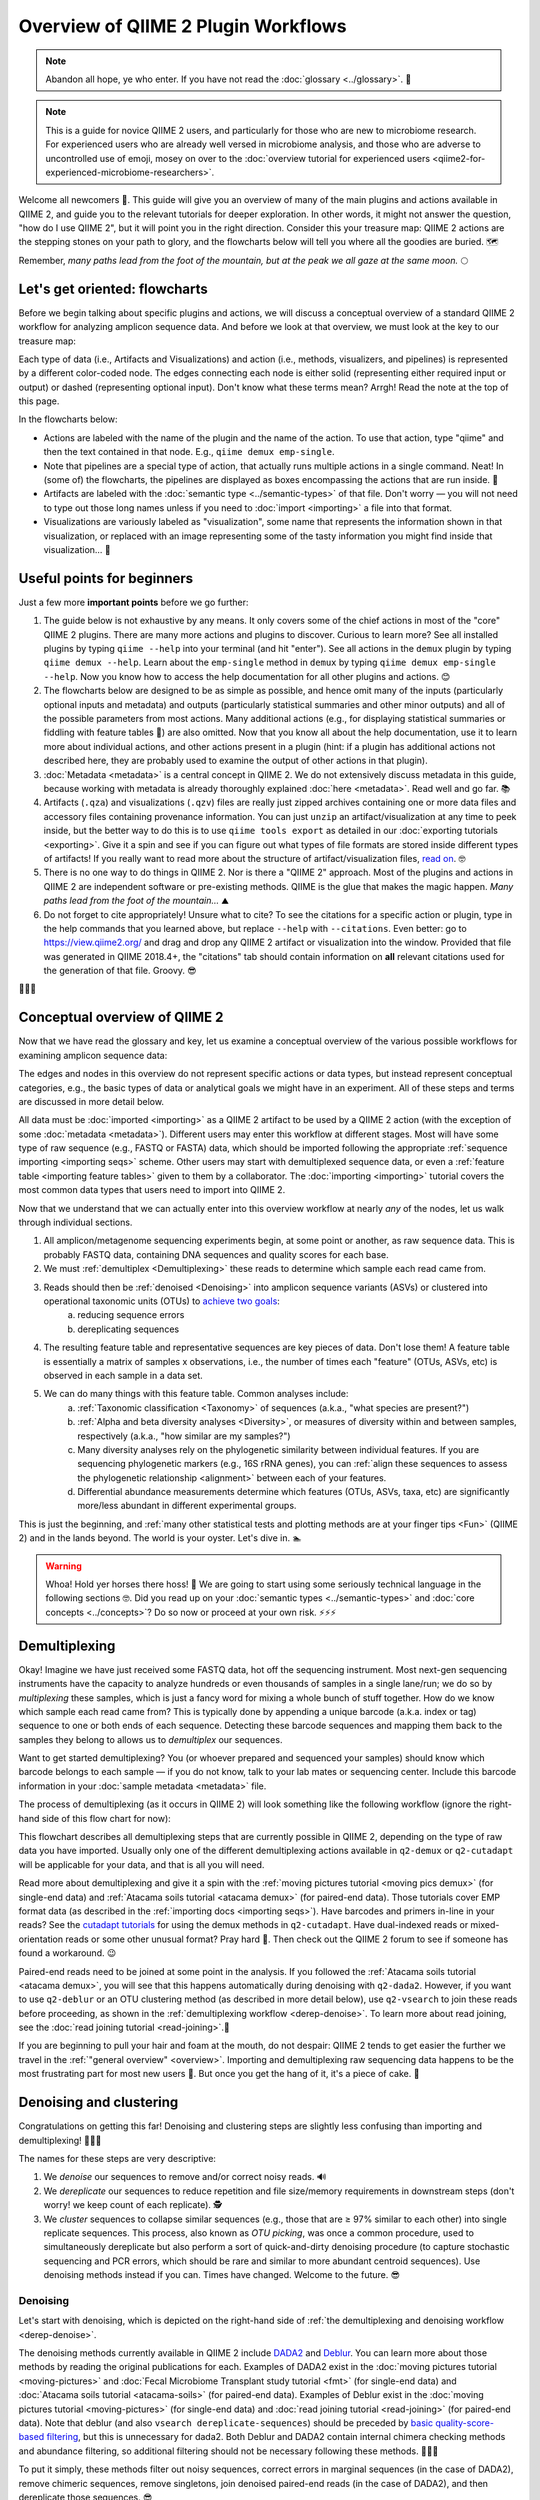 Overview of QIIME 2 Plugin Workflows
====================================

.. note:: Abandon all hope, ye who enter. If you have not read the :doc:`glossary <../glossary>`. 👺

.. note:: This is a guide for novice QIIME 2 users, and particularly for those who are new to microbiome research. For experienced users who are already well versed in microbiome analysis, and those who are adverse to uncontrolled use of emoji, mosey on over to the :doc:`overview tutorial for experienced users <qiime2-for-experienced-microbiome-researchers>`.

Welcome all newcomers 👋. This guide will give you an overview of many of the main plugins and actions available in QIIME 2, and guide you to the relevant tutorials for deeper exploration. In other words, it might not answer the question, "how do I use QIIME 2", but it will point you in the right direction. Consider this your treasure map: QIIME 2 actions are the stepping stones on your path to glory, and the flowcharts below will tell you where all the goodies are buried. 🗺️

Remember, *many paths lead from the foot of the mountain, but at the peak we all gaze at the same moon.* 🌕

Let's get oriented: flowcharts
------------------------------

Before we begin talking about specific plugins and actions, we will discuss a conceptual overview of a standard QIIME 2 workflow for analyzing amplicon sequence data. And before we look at that overview, we must look at the key to our treasure map:

.. _`key`:

.. image:: images/key.png


Each type of data (i.e., Artifacts and Visualizations) and action (i.e., methods, visualizers, and pipelines) is represented by a different color-coded node. The edges connecting each node is either solid (representing either required input or output) or dashed (representing optional input). Don't know what these terms mean? Arrgh! Read the note at the top of this page.

In the flowcharts below:

* Actions are labeled with the name of the plugin and the name of the action. To use that action, type "qiime" and then the text contained in that node. E.g., ``qiime demux emp-single``.
* Note that pipelines are a special type of action, that actually runs multiple actions in a single command. Neat! In (some of) the flowcharts, the pipelines are displayed as boxes encompassing the actions that are run inside. 🌯
* Artifacts are labeled with the :doc:`semantic type <../semantic-types>` of that file. Don't worry — you will not need to type out those long names unless if you need to :doc:`import <importing>` a file into that format.
* Visualizations are variously labeled as "visualization", some name that represents the information shown in that visualization, or replaced with an image representing some of the tasty information you might find inside that visualization... 🍙

Useful points for beginners
---------------------------

Just a few more **important points** before we go further:

1. The guide below is not exhaustive by any means. It only covers some of the chief actions in most of the "core" QIIME 2 plugins. There are many more actions and plugins to discover. Curious to learn more? See all installed plugins by typing ``qiime --help`` into your terminal (and hit "enter"). See all actions in the ``demux`` plugin by typing ``qiime demux --help``. Learn about the ``emp-single`` method in ``demux`` by typing ``qiime demux emp-single --help``. Now you know how to access the help documentation for all other plugins and actions. 😊
2. The flowcharts below are designed to be as simple as possible, and hence omit many of the inputs (particularly optional inputs and metadata) and outputs (particularly statistical summaries and other minor outputs) and all of the possible parameters from most actions. Many additional actions (e.g., for displaying statistical summaries or fiddling with feature tables 🎻) are also omitted. Now that you know all about the help documentation, use it to learn more about individual actions, and other actions present in a plugin (hint: if a plugin has additional actions not described here, they are probably used to examine the output of other actions in that plugin).
3. :doc:`Metadata <metadata>` is a central concept in QIIME 2. We do not extensively discuss metadata in this guide, because working with metadata is already thoroughly explained :doc:`here <metadata>`. Read well and go far. 📚
4. Artifacts (``.qza``) and visualizations (``.qzv``) files are really just zipped archives containing one or more data files and accessory files containing provenance information. You can just ``unzip`` an artifact/visualization at any time to peek inside, but the better way to do this is to use ``qiime tools export`` as detailed in our :doc:`exporting tutorials <exporting>`. Give it a spin and see if you can figure out what types of file formats are stored inside different types of artifacts! If you really want to read more about the structure of artifact/visualization files, `read on`_. 🤓
5. There is no one way to do things in QIIME 2. Nor is there a "QIIME 2" approach. Most of the plugins and actions in QIIME 2 are independent software or pre-existing methods. QIIME is the glue that makes the magic happen. *Many paths lead from the foot of the mountain...* ⛰️
6. Do not forget to cite appropriately! Unsure what to cite? To see the citations for a specific action or plugin, type in the help commands that you learned above, but replace ``--help`` with ``--citations``. Even better: go to https://view.qiime2.org/ and drag and drop any QIIME 2 artifact or visualization into the window. Provided that file was generated in QIIME 2018.4+, the "citations" tab should contain information on **all** relevant citations used for the generation of that file. Groovy. 😎

💃💃💃

Conceptual overview of QIIME 2
------------------------------

Now that we have read the glossary and key, let us examine a conceptual overview of the various possible workflows for examining amplicon sequence data:

.. _`overview`:

.. image:: images/overview.png

The edges and nodes in this overview do not represent specific actions or data types, but instead represent conceptual categories, e.g., the basic types of data or analytical goals we might have in an experiment. All of these steps and terms are discussed in more detail below.

All data must be :doc:`imported <importing>` as a QIIME 2 artifact to be used by a QIIME 2 action (with the exception of some :doc:`metadata <metadata>`). Different users may enter this workflow at different stages. Most will have some type of raw sequence (e.g., FASTQ or FASTA) data, which should be imported following the appropriate :ref:`sequence importing <importing seqs>` scheme. Other users may start with demultiplexed sequence data, or even a :ref:`feature table <importing feature tables>` given to them by a collaborator. The :doc:`importing <importing>` tutorial covers the most common data types that users need to import into QIIME 2.

Now that we understand that we can actually enter into this overview workflow at nearly *any* of the nodes, let us walk through individual sections.

1. All amplicon/metagenome sequencing experiments begin, at some point or another, as raw sequence data. This is probably FASTQ data, containing DNA sequences and quality scores for each base.
2. We must :ref:`demultiplex <Demultiplexing>` these reads to determine which sample each read came from.
3. Reads should then be :ref:`denoised <Denoising>` into amplicon sequence variants (ASVs) or clustered into operational taxonomic units (OTUs) to `achieve two goals`_:
	a. reducing sequence errors
	b. dereplicating sequences
4. The resulting feature table and representative sequences are key pieces of data. Don't lose them! A feature table is essentially a matrix of samples x observations, i.e., the number of times each "feature" (OTUs, ASVs, etc) is observed in each sample in a data set.
5. We can do many things with this feature table. Common analyses include:
	a. :ref:`Taxonomic classification <Taxonomy>` of sequences (a.k.a., "what species are present?")
	b. :ref:`Alpha and beta diversity analyses <Diversity>`, or measures of diversity within and between samples, respectively (a.k.a., "how similar are my samples?")
	c. Many diversity analyses rely on the phylogenetic similarity between individual features. If you are sequencing phylogenetic markers (e.g., 16S rRNA genes), you can :ref:`align these sequences to assess the phylogenetic relationship <alignment>` between each of your features.
	d. Differential abundance measurements determine which features (OTUs, ASVs, taxa, etc) are significantly more/less abundant in different experimental groups.

This is just the beginning, and :ref:`many other statistical tests and plotting methods are at your finger tips <Fun>` (QIIME 2) and in the lands beyond. The world is your oyster. Let's dive in. 🏊

.. warning:: Whoa! Hold yer horses there hoss! 🏇 We are going to start using some seriously technical language in the following sections 🤓. Did you read up on your :doc:`semantic types <../semantic-types>` and :doc:`core concepts <../concepts>`? Do so now or proceed at your own risk. ⚡⚡⚡



.. _`Demultiplexing`:

Demultiplexing
--------------
Okay! Imagine we have just received some FASTQ data, hot off the sequencing instrument. Most next-gen sequencing instruments have the capacity to analyze hundreds or even thousands of samples in a single lane/run; we do so by *multiplexing* these samples, which is just a fancy word for mixing a whole bunch of stuff together. How do we know which sample each read came from? This is typically done by appending a unique barcode (a.k.a. index or tag) sequence to one or both ends of each sequence. Detecting these barcode sequences and mapping them back to the samples they belong to allows us to *demultiplex* our sequences.

Want to get started demultiplexing? You (or whoever prepared and sequenced your samples) should know which barcode belongs to each sample — if you do not know, talk to your lab mates or sequencing center. Include this barcode information in your :doc:`sample metadata <metadata>` file.

The process of demultiplexing (as it occurs in QIIME 2) will look something like the following workflow (ignore the right-hand side of this flow chart for now):

.. _`derep-denoise`:

.. image:: images/derep-denoise.png

This flowchart describes all demultiplexing steps that are currently possible in QIIME 2, depending on the type of raw data you have imported. Usually only one of the different demultiplexing actions available in ``q2-demux`` or ``q2-cutadapt`` will be applicable for your data, and that is all you will need.

Read more about demultiplexing and give it a spin with the :ref:`moving pictures tutorial <moving pics demux>` (for single-end data) and :ref:`Atacama soils tutorial <atacama demux>` (for paired-end data). Those tutorials cover EMP format data (as described in the :ref:`importing docs <importing seqs>`). Have barcodes and primers in-line in your reads? See the `cutadapt tutorials`_ for using the demux methods in ``q2-cutadapt``. Have dual-indexed reads or mixed-orientation reads or some other unusual format? Pray hard 🙏. Then check out the QIIME 2 forum to see if someone has found a workaround. 😉

Paired-end reads need to be joined at some point in the analysis. If you followed the :ref:`Atacama soils tutorial <atacama demux>`, you will see that this happens automatically during denoising with ``q2-dada2``. However, if you want to use ``q2-deblur`` or an OTU clustering method (as described in more detail below), use ``q2-vsearch`` to join these reads before proceeding, as shown in the :ref:`demultiplexing workflow <derep-denoise>`. To learn more about read joining, see the :doc:`read joining tutorial <read-joining>`.👯

If you are beginning to pull your hair and foam at the mouth, do not despair: QIIME 2 tends to get easier the further we travel in the :ref:`"general overview" <overview>`. Importing and demultiplexing raw sequencing data happens to be the most frustrating part for most new users 😤. But once you get the hang of it, it's a piece of cake. 🍰

.. _`Denoising`:

Denoising and clustering
------------------------

Congratulations on getting this far! Denoising and clustering steps are slightly less confusing than importing and demultiplexing! 🎉😬🎉

The names for these steps are very descriptive:

1. We *denoise* our sequences to remove and/or correct noisy reads. 🔊
2. We *dereplicate* our sequences to reduce repetition and file size/memory requirements in downstream steps (don't worry! we keep count of each replicate). 🕵️
3. We *cluster* sequences to collapse similar sequences (e.g., those that are ≥ 97% similar to each other) into single replicate sequences. This process, also known as *OTU picking*, was once a common procedure, used to simultaneously dereplicate but also perform a sort of quick-and-dirty denoising procedure (to capture stochastic sequencing and PCR errors, which should be rare and similar to more abundant centroid sequences). Use denoising methods instead if you can. Times have changed. Welcome to the future. 😎

Denoising
^^^^^^^^^
Let's start with denoising, which is depicted on the right-hand side of :ref:`the demultiplexing and denoising workflow <derep-denoise>`.

The denoising methods currently available in QIIME 2 include `DADA2`_ and `Deblur`_. You can learn more about those methods by reading the original publications for each. Examples of DADA2 exist in the :doc:`moving pictures tutorial <moving-pictures>` and :doc:`Fecal Microbiome Transplant study tutorial <fmt>` (for single-end data) and :doc:`Atacama soils tutorial <atacama-soils>` (for paired-end data). Examples of Deblur exist in the :doc:`moving pictures tutorial <moving-pictures>` (for single-end data) and :doc:`read joining tutorial <read-joining>` (for paired-end data). Note that deblur (and also ``vsearch dereplicate-sequences``) should be preceded by `basic quality-score-based filtering`_, but this is unnecessary for dada2. Both Deblur and DADA2 contain internal chimera checking methods and abundance filtering, so additional filtering should not be necessary following these methods. 🦁🐐🐍

To put it simply, these methods filter out noisy sequences, correct errors in marginal sequences (in the case of DADA2), remove chimeric sequences, remove singletons, join denoised paired-end reads (in the case of DADA2), and then dereplicate those sequences. 😎

The features produced by denoising methods go by many names, usually some variant of "sequence variant" (SV), "amplicon SV" (ASV), "actual SV", "exact SV"... I believe we already referred to these as ASVs in this tutorial, so let's keep our nomenclature consistent. 📏

Clustering
^^^^^^^^^^
Next we will discuss clustering methods. Dereplication (the simplest clustering method, effectively producing 100% OTUs, i.e., all unique sequences observed in the dataset) is also depicted in :ref:`the demultiplexing and denoising workflow <derep-denoise>`, and is the necessary starting point to all other clustering methods in QIIME 2, as shown here:

.. image:: images/clustering.png

``q2-vsearch`` implements three different `OTU clustering strategies`_: de novo, closed reference, and open reference. All should be preceded by `basic quality-score-based filtering`_ and followed by :doc:`chimera filtering <chimera>` and `aggressive OTU filtering`_ (the treacherous trio, a.k.a. the Bokulich method). 🙈🙉🙊

The :doc:`OTU clustering tutorial <otu-clustering>` demonstrates use of several ``q2-vsearch`` clustering methods. Don't forget to read the :doc:`chimera filtering tutorial <chimera>`!

The features produced by clustering methods are known as operational taxonomic units (OTUs), which is `Esperanto`_ for suboptimal, imprecise rubbish. 🚮


The Feature Table
^^^^^^^^^^^^^^^^^
The final products of all denoising and clustering methods/workflows are a ``FeatureTable[Frequency]`` (feature table) artifact and a ``FeatureData[Sequence]`` (representative sequences) artifact. These are two of the most important artifacts in an amplicon sequencing workflow, and are used for many downstream analyses, as discussed below. Indeed, feature tables are crucial to any QIIME 2 analysis, as the central record of all observations per sample. Such an important artifact deserves its own powerful plugin, `q2-feature-table`_. We will not discuss all actions of this plugin in detail here (some are mentioned below), but it performs many useful operations on feature tables so familiarize yourself with its documentation! 😴

**I repeat**: feature tables are central to analysis in QIIME 2. Almost all analysis steps (i.e., following demultiplexing and denoising/clustering) involve feature tables in some way. **Pay attention!** 😳

.. note:: Want to see which sequences are associated with each feature ID? Use ``qiime metadata tabulate`` with your ``FeatureData[Sequence]`` artifact as input.

Congratulations! 🎉 You've made it past importing, demultiplexing, and denoising/clustering your data, which are the most complicated and difficult steps for most users (if only because there are so many ways to do it!). If you've made it this far, the rest should be easy peasy. Now begins the fun. 🍾


.. _`Taxonomy`:

Taxonomy classification and taxonomic analyses
----------------------------------------------

For many experiments, investigators aim to identify the organisms that are present in a sample. E.g., what genera or species are present in my samples? Are there any human pathogens in this patient's sample? `What's swimming in my wine`_? 🍷🤑

We can do this by comparing our query sequences (i.e., our features, be they ASVs or OTUs) to a reference database of sequences with known taxonomic composition. Simply finding the closest alignment is not really good enough — because other sequences that are equally close matches or nearly as close may have different taxonomic annotations. So we use *taxonomy classifiers* to determine the closest taxonomic affiliation with some degree of confidence or consensus (which may not be a species name if one cannot be predicted with certainty!), based on alignment, k-mer frequencies, etc. Those `interested in learning more about taxonomy classification`_ in QIIME 2 can read until the cows come home. 🐄🐄🐄

Let's see what a taxonomy classification workflow might look like:

.. _`taxonomy flowchart`:

.. image:: images/taxonomy.png


``q2-feature-classifier`` contains three different classification methods. ``classify-consensus-blast`` and ``classify-consensus-vsearch`` are both alignment-based methods that find a consensus assignment across N top hits. These methods take reference database ``FeatureData[Taxonomy]`` and ``FeatureData[Sequence]`` files directly, and do not need to be pre-trained.

Machine-learning-based classification methods are available through ``classify-sklearn``, and theoretically can apply any of the classification methods available in `scikit-learn`_. These classifiers must be *trained*, e.g., to learn which features best distinguish each taxonomic group, adding an additional step to the classification process. :doc:`Classifier training <feature-classifier>` is **reference database- and marker-gene-specific** and only needs to happen once per marker-gene/reference database combination; that classifier may then be re-used as many times as you like without needing to re-train!

Most users do not even need to follow that tutorial and perform that training step, because the lovely QIIME 2 developers provide several :doc:`pre-trained classifiers <../data-resources>` for public use. 🎅🎁🎅🎁🎅🎁

**Which method is best?** `They are all pretty good`_, otherwise we wouldn't bother exposing them here. 😎 But in general ``classify-sklearn`` with a Naive Bayes classifier can slightly outperform other methods we've tested based on several criteria for classification of 16S rRNA gene and fungal ITS sequences. It can be more difficult and frustrating for some users, however, since it requires that additional training step. That training step can be memory intensive, becoming a barrier for some users who are unable to use the :doc:`pre-trained classifiers <../data-resources>`. Some users also prefer the alignment-based methods because their mode of operation is much more transparent and their parameters easier to manipulate (see the link above for description of these parameters and recommended settings for different applications).

**Feature classification can be slow**. It all depends on the number of sequences you have, and the number of reference sequences. OTU clustered sequences will take longer to classify (because often there are more). Filter low-abundance features out of your sequences file before classifying, and use smaller reference databases if possible if you have concerns about runtime. In practice, in "normal size" sequencing experiments (whatever that means 😜) we see variations between a few minutes (a few hundred features) to many hours (hundreds of thousands of features) for classification to complete. If you want to hang some numbers on there, `check out our benchmarks`_ for classifier runtime performance. 🏃⏱️

**Feature classification can be memory intensive**. We usually see minimum 4 GB RAM, maximum 32+ GB required. It all depends on the size of the reference sequences, their length, and number of query sequences...

Examples of using ``classify-sklearn`` are shown in the :doc:`feature classifier tutorial <feature-classifier>` and in the :ref:`moving pictures tutorial <moving pics taxonomy>`. The :ref:`taxonomy flowchart <taxonomy flowchart>` should make the other classifier methods reasonably clear.

All classifiers produce a ``FeatureData[Taxonomy]`` artifact containing a list of taxonomy classifications for each query sequence.

.. note:: Want to see which sequences and taxonomic assignments are associated with each feature ID? Use ``qiime metadata tabulate`` with your ``FeatureData[Taxonomy]`` and ``FeatureData[Sequence]`` artifacts as input.

.. _`taxonomy-driven analysis`:

Now that we have classified our sequences
^^^^^^^^^^^^^^^^^^^^^^^^^^^^^^^^^^^^^^^^^
Taxonomic classification opens us up to a whole new world of possibilities. 🌎

Here are the main actions that are enabled by having a ``FeatureData[Taxonomy]`` artifact:

1. **Collapse your feature table** with ``taxa collapse``! This merges all features that share the same taxonomic assignment into a single feature. That taxonomic assignment becomes the feature ID in the new feature table. This feature table :ref:`can be used in all the same ways as the original <Fun>`. Some users may be specifically interested in performing, e.g., taxonomy-informed :ref:`diversity analyses <Diversity>`, but at the very least anyone assigning taxonomy is probably interested in testing :ref:`differential abundance <Fun>` of those taxa. Comparing differential abundance analyses using taxa as features vs. using ASVs or OTUs as features can be diagnostic and informative for various analyses. 🌂
2. **Plot your taxonomic composition** to see the abundance of various taxa in each of your samples. Check out ``taxa barplot`` and ``feature-table heatmap`` for more details. 📊
3. **Filter your feature table and representative sequences** (``FeatureData[Sequence]`` artifact) to remove certain taxonomic groups. This is useful for removing known contaminants or non-target groups, e.g., host DNA including mitochondrial or chloroplast sequences. It can also be useful for focusing on specific groups for deeper analysis. See the :doc:`filtering tutorial <filtering>` for more details and examples. 🌿🐀


.. _`alignment`:

Sequence alignment and phylogeny building
-----------------------------------------
Many diversity analyses rely on the phylogenetic similarity between individual features. If you are sequencing phylogenetic markers (e.g., 16S rRNA genes), you can align these sequences to assess the phylogenetic relationship between each of your features. This phylogeny can then be used by other downstream analyses, such as `UniFrac distance`_ analyses.

The different options for aligning sequences and producing a phylogeny are shown in the flowchart below. For detailed description of alignment/phylogeny building, see the `q2-phylogeny tutorial`_ and the `q2-fragment-insertion tutorial`_. 🌳

.. image:: images/alignment-phylogeny.png

Now that we have our ``Phylogeny[Rooted]`` artifact, pay attention to where it is used below. 👀

.. _`Diversity`:

Diversity analysis
------------------

In microbiome experiments, investigators frequently wonder about things like:

* How many different species/OTUs/ASVs are present in my samples?
* How much phylogenetic diversity is present in each sample?
* How similar/different are individual samples and groups of samples?
* What factors (e.g., pH, elevation, blood pressure, body site, or host species just to name a few examples) are associated with differences in microbial composition and biodiversity?

And more. These questions can be answered by alpha- and beta-diversity analyses. Alpha diversity measures the level of diversity within individual samples. Beta diversity measures the level of diversity or dissimilarity between samples. We can then use this information to statistically test whether alpha diversity is different between groups of samples (indicating, e.g., that those groups have more/less species richness) and whether beta diversity is greater between groups (indicating, e.g., that samples within a group are more similar to each other than those in another group, suggesting that membership within these groups is shaping the microbial composition of those samples).

Different types of diversity analyses in QIIME 2 are exemplified in the the :ref:`moving pictures tutorial <moving pics diversity>` and :ref:`fecal microbiome transplant tutorial <fmt diversity>`, and the full suite of analyses used to generate diversity artifacts are shown here (and that's not all: note that other plugins can operate on these artifacts, as described further in this guide):

.. image:: images/diversity.png

The ``q2-diversity`` plugin contains `many different useful actions`_! Check them out to learn more. As you can see in the flowchart, the ``diversity core-metrics*`` pipelines (``core-metrics`` and ``core-metrics-phylogenetic``) encompass many different core diversity commands, and in the process produce the main diversity-related artifacts that can be used in downstream analyses. These are:

* ``SampleData[AlphaDiversity]`` artifacts, which contain alpha diversity estimates for each sample in your feature table. This is the chief artifact for alpha diversity analyses.
* ``DistanceMatrix`` artifacts, containing the pairwise distance/dissimilarity between each pair of samples in your feature table. This is the chief artifact for beta diversity analyses.
* ``PCoAResults`` artifacts, containing principal coordinates ordination results for each distance/dissimilarity metric. `Principal coordinates analysis`_ is a dimension reduction technique, facilitating visual comparisons of sample (dis)simmilarities in 2D or 3D space.

These are the main diversity-related artifacts. Keep them safe! We can re-use these data in :ref:`all sorts of downstream analyses <Fun>`, or in the various actions of ``q2-diversity`` shown in the flowchart. Most of these actions are demonstrated in the :ref:`moving pictures tutorial <moving pics diversity>` so head on over there to learn more! ☔

Note that there are many, many different alpha- and beta-`diversity metrics`_ that are available in QIIME 2. To learn more (and figure out whose paper you should be citing!), check out that neat resource, which was contributed by a friendly QIIME 2 user to enlighten all of us. Thanks Stephanie! 😁🙏😁🙏😁🙏

.. _`Fun`:

Fun with feature tables
-----------------------

At this point you have a feature table, taxonomy classification results, alpha diversity, and beta diversity results. Oh my! 🤓

Taxonomic and diversity analyses, as described above, are the basic types of analyses that most QIIME 2 users are probably going to need to perform at some point. However, this is only the beginning, and there are so many more advanced analyses at our fingertips. 🖐️⌨️

.. image:: images/fun-with-features.png

We are only going to give a brief overview, since each of these analyses has its own in-depth tutorial to guide us:

* **Analyze longitudinal data:** :doc:`q2-longitudinal <longitudinal>` is a plugin for performing statistical analyses of `longitudinal experiments`_, i.e., where samples are collected from individual patients/subjects/sites repeatedly over time. This includes longitudinal studies of alpha and beta diversity, and some really awesome, interactive plots. 📈🍝
* **Predict the future (or the past) 🔮:** :doc:`q2-sample-classifier <sample-classifier>` is a plugin for machine-learning 🤖 analyses of feature data. Both classification and regression models are supported. This allows you to do things like:
	* predict sample metadata as a function of feature data (e.g., can we use a fecal sample to `predict cancer susceptibility`_? Or `predict wine quality`_ based on the microbial composition of grapes before fermentation?). 🍇
	* identify features that are predictive of different sample characteristics. 🚀
	* quantify rates of microbial maturation (e.g., to track normal microbiome development in the infant gut and the impacts of `persistent malnutrition`_ or `antibiotics, diet, and delivery mode`_). 👶
	* predict outliers and `mislabeled samples`_. 👹
* **Differential abundance** is used to determine which features are significantly more/less abundant in different groups of samples. QIIME 2 currently supports a few different approaches to differential abundance testing, including :ref:`ANCOM <ancom>` (an action in ``q2-composition``) and :doc:`q2-gneiss <gneiss>`. 👾👾👾
* **Evaluate and control data quality:** :doc:`q2-quality-control <quality-control>` is a plugin for evaluating and controlling sequence data quality. This includes actions that:
	* test the accuracy of different bioinformatic or molecular methods, or of run-to-run quality variation. These actions are typically used if users have samples with known compositions, e.g., `mock communities`_, since accuracy is calculated as the similarity between the observed and expected compositions, sequences, etc. But more creative uses may be possible... 🐢
	* filter sequences based on alignment to a reference database, or that contain specific short sections of DNA (e.g., primer sequences). This is useful for removing sequences that match a specific group of organisms, non-target DNA, or other nonsense. 🙃

And that's just a brief overview! QIIME 2 continues to grow, so stay tuned for more plugins in future releases 📻, and keep your eyes peeled for third-party plugins that will continue to expand the functionality availability in QIIME 2. 👀

Now go forth an have fun! 💃



.. _achieve two goals: https://doi.org/10.1038/s41579-018-0029-9
.. _read on: https://dev.qiime2.org/latest/storing-data/
.. _cutadapt tutorials: https://forum.qiime2.org/t/demultiplexing-and-trimming-adapters-from-reads-with-q2-cutadapt/2313
.. _DADA2: https://www.ncbi.nlm.nih.gov/pubmed/27214047
.. _Deblur: http://msystems.asm.org/content/2/2/e00191-16
.. _basic quality-score-based filtering: https://www.nature.com/articles/nmeth.2276
.. _OTU clustering strategies: http://qiime.org/tutorials/otu_picking.html
.. _aggressive OTU filtering: https://www.nature.com/articles/nmeth.2276
.. _What's swimming in my wine: https://doi.org/10.1073/pnas.1317377110
.. _interested in learning more about taxonomy classification: https://doi.org/10.1186/s40168-018-0470-z
.. _scikit-learn: http://scikit-learn.org
.. _They are all pretty good: https://doi.org/10.1186/s40168-018-0470-z
.. _check out our benchmarks: https://doi.org/10.1186/s40168-018-0470-z
.. _UniFrac distance: https://www.ncbi.nlm.nih.gov/pmc/articles/PMC1317376/
.. _q2-phylogeny tutorial: https://forum.qiime2.org/t/q2-phylogeny-community-tutorial/4455
.. _q2-fragment-insertion tutorial: https://library.qiime2.org/plugins/q2-fragment-insertion/16/
.. _diversity metrics: https://forum.qiime2.org/t/alpha-and-beta-diversity-explanations-and-commands/2282
.. _q2-feature-table: https://docs.qiime2.org/2020.2/plugins/available/feature-table/
.. _many different useful actions: https://docs.qiime2.org/2020.2/plugins/available/diversity/
.. _Principal coordinates analysis: https://mb3is.megx.net/gustame/dissimilarity-based-methods/principal-coordinates-analysis
.. _longitudinal experiments: https://en.wikipedia.org/wiki/Longitudinal_study
.. _predict cancer susceptibility: https://dx.doi.org/10.1128%2FmSphere.00001-15
.. _predict wine quality: http://mbio.asm.org/content/7/3/e00631-16.short
.. _persistent malnutrition: https://dx.doi.org/10.1038%2Fnature13421
.. _antibiotics, diet, and delivery mode: https://dx.doi.org/10.1126%2Fscitranslmed.aad7121
.. _mislabeled samples: https://dx.doi.org/10.1038%2Fismej.2010.148
.. _mock communities: http://mockrobiota.caporasolab.us/
.. _Esperanto: https://en.wikipedia.org/wiki/Esperanto
